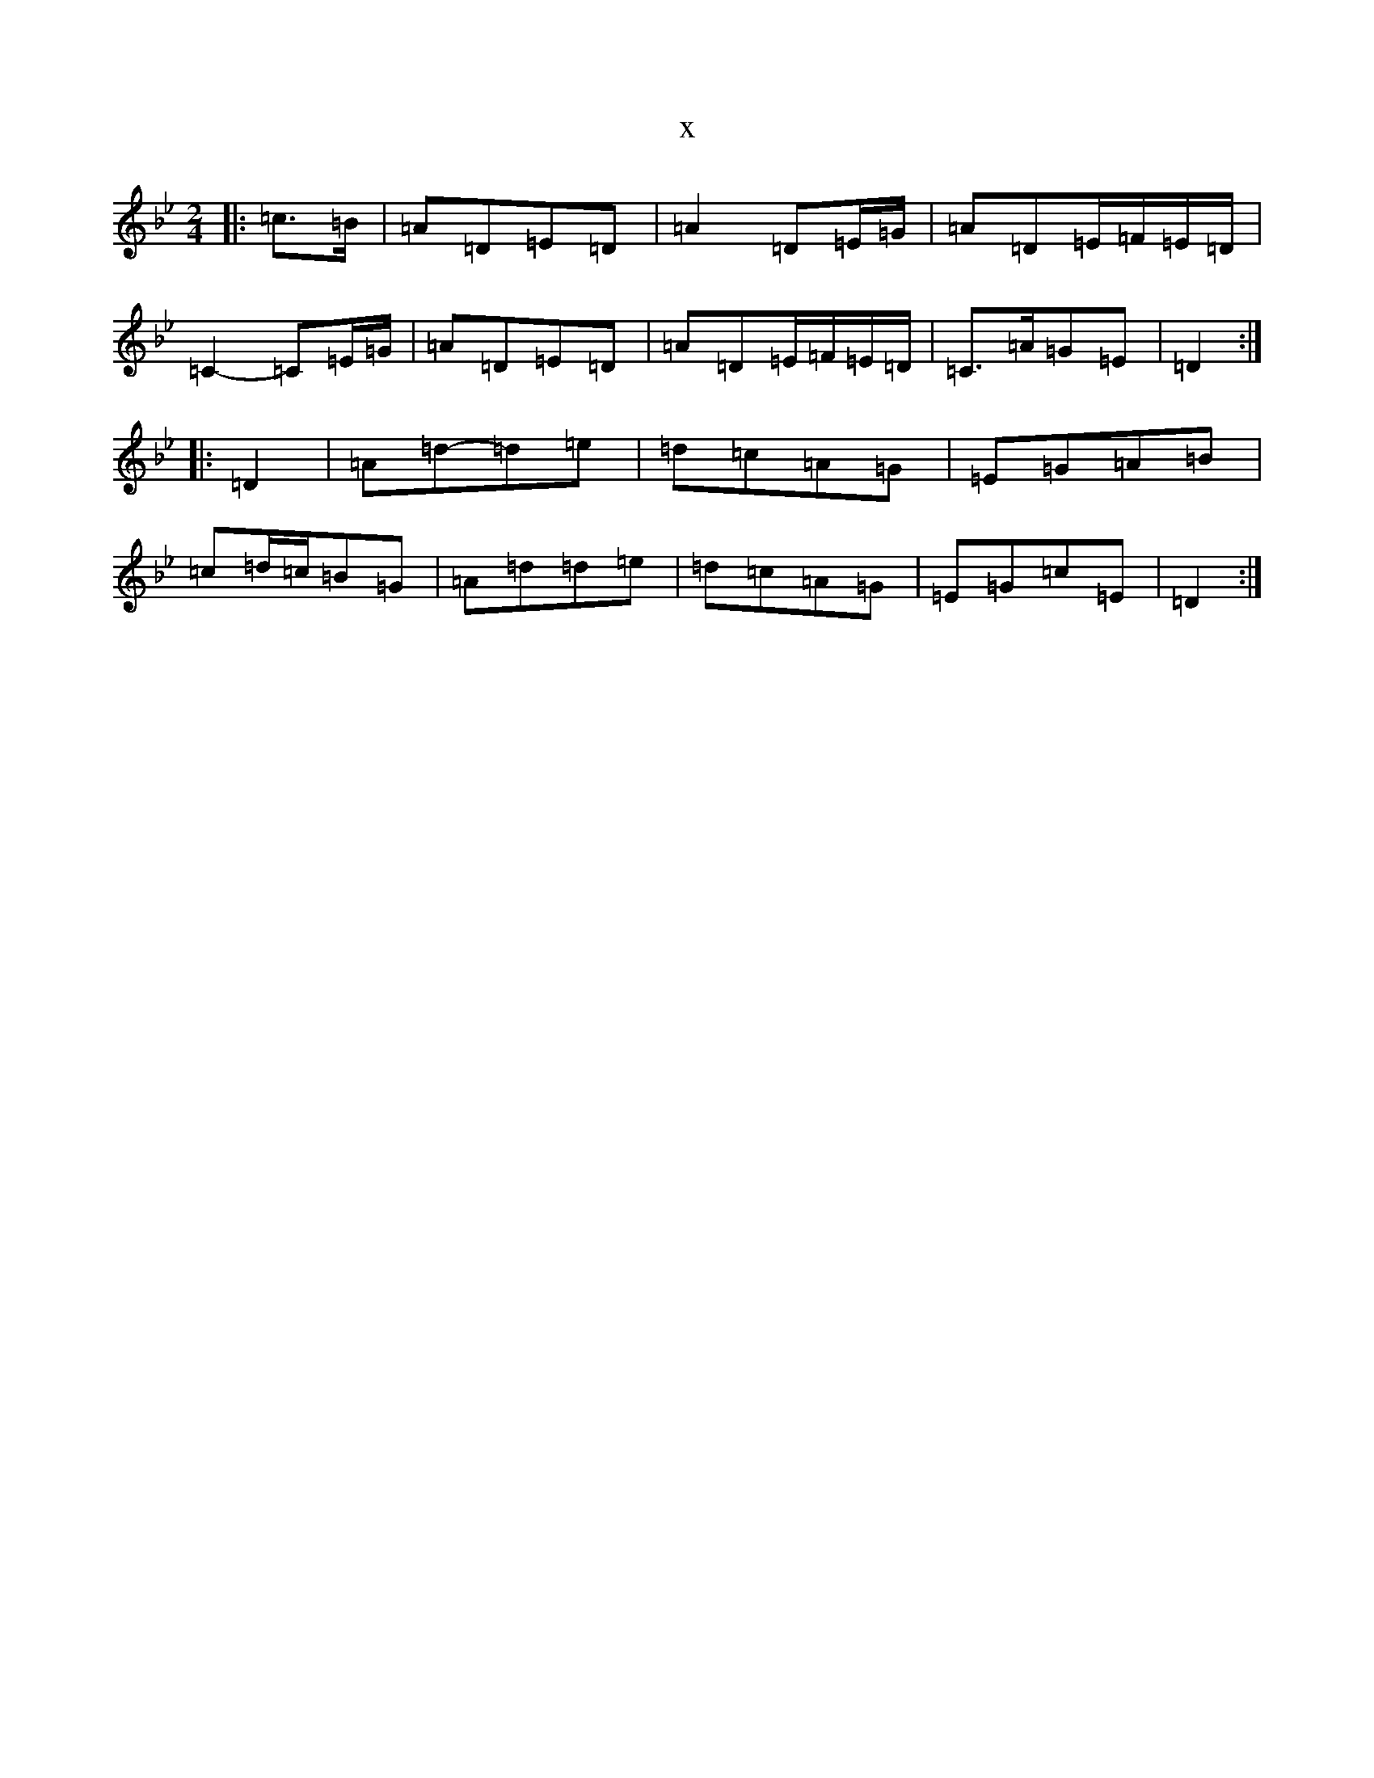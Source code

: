 X:986
T:x
L:1/8
M:2/4
K: C Dorian
|:=c>=B|=A=D=E=D|=A2=D=E/2=G/2|=A=D=E/2=F/2=E/2=D/2|=C2-=C=E/2=G/2|=A=D=E=D|=A=D=E/2=F/2=E/2=D/2|=C>=A=G=E|=D2:||:=D2|=A=d-=d=e|=d=c=A=G|=E=G=A=B|=c=d/2=c/2=B=G|=A=d=d=e|=d=c=A=G|=E=G=c=E|=D2:|